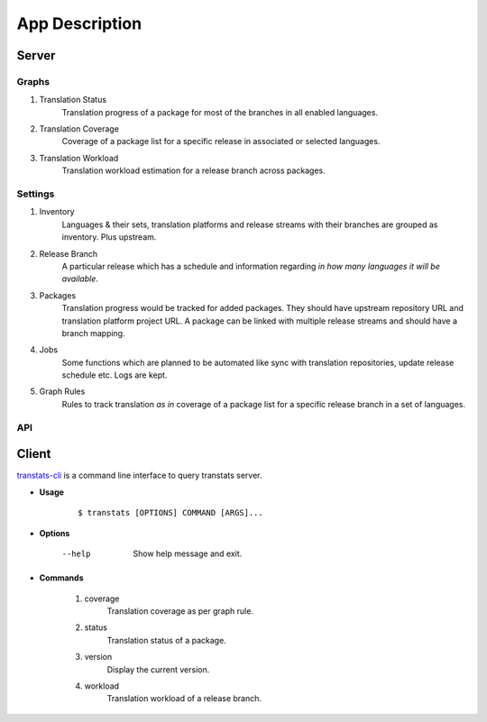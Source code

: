 ===============
App Description
===============

Server
======

Graphs
------

1. Translation Status
    Translation progress of a package for most of the branches in all enabled languages.

2. Translation Coverage
    Coverage of a package list for a specific release in associated or selected languages.

3. Translation Workload
    Translation workload estimation for a release branch across packages.

Settings
--------

1. Inventory
    Languages & their sets, translation platforms and release streams with their branches are grouped as inventory. Plus upstream.

2. Release Branch
    A particular release which has a schedule and information regarding *in how many languages it will be available*.

3. Packages
    Translation progress would be tracked for added packages. They should have upstream repository URL and translation platform project URL. A package can be linked with multiple release streams and should have a branch mapping.

4. Jobs
    Some functions which are planned to be automated like sync with translation repositories, update release schedule etc. Logs are kept.

5. Graph Rules
    Rules to track translation *as in* coverage of a package list for a specific release branch in a set of languages.

API
---

Client
======

`transtats-cli <https://github.com/transtats/transtats-cli>`_ is a command line interface to query transtats server.

- **Usage**

    ::

        $ transtats [OPTIONS] COMMAND [ARGS]...

- **Options**

    --help
        Show help message and exit.

- **Commands**

    1. coverage
        Translation coverage as per graph rule.

    2. status
        Translation status of a package.

    3. version
        Display the current version.

    4. workload
        Translation workload of a release branch.
